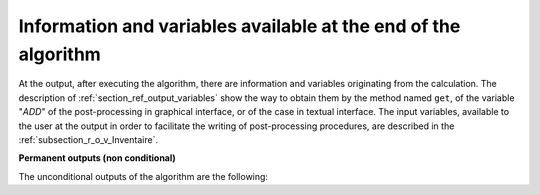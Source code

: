 Information and variables available at the end of the algorithm
+++++++++++++++++++++++++++++++++++++++++++++++++++++++++++++++

At the output, after executing the algorithm, there are information and
variables originating from the calculation. The description of
:ref:`section_ref_output_variables` show the way to obtain them by the method
named ``get``, of the variable "*ADD*" of the post-processing in graphical
interface, or of the case in textual interface. The input variables, available
to the user at the output in order to facilitate the writing of post-processing
procedures, are described in the :ref:`subsection_r_o_v_Inventaire`.

**Permanent outputs (non conditional)**

The unconditional outputs of the algorithm are the following:
